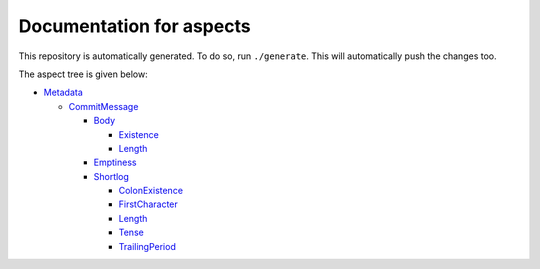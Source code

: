Documentation for aspects
-------------------------

This repository is automatically generated. To do so, run ``./generate``. This will automatically push the changes too.

The aspect tree is given below:

- `Metadata <Metadata>`_ 
  

  - `CommitMessage <Metadata/CommitMessage>`_ 
    

    - `Body <Metadata/CommitMessage/Body>`_ 
      

      - `Existence <Metadata/CommitMessage/Body/Existence>`_ 
        

      - `Length <Metadata/CommitMessage/Body/Length>`_ 
        

    - `Emptiness <Metadata/CommitMessage/Emptiness>`_ 
      

    - `Shortlog <Metadata/CommitMessage/Shortlog>`_ 
      

      - `ColonExistence <Metadata/CommitMessage/Shortlog/ColonExistence>`_ 
        

      - `FirstCharacter <Metadata/CommitMessage/Shortlog/FirstCharacter>`_ 
        

      - `Length <Metadata/CommitMessage/Shortlog/Length>`_ 
        

      - `Tense <Metadata/CommitMessage/Shortlog/Tense>`_ 
        

      - `TrailingPeriod <Metadata/CommitMessage/Shortlog/TrailingPeriod>`_ 
        


